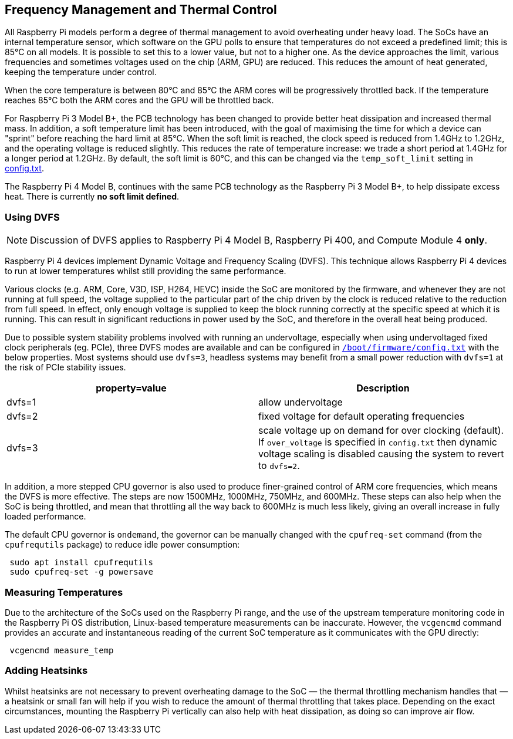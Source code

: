 == Frequency Management and Thermal Control

All Raspberry Pi models perform a degree of thermal management to avoid overheating under heavy load. The SoCs have an internal temperature sensor, which software on the GPU polls to ensure that temperatures do not exceed a predefined limit; this is 85°C on all models. It is possible to set this to a lower value, but not to a higher one. As the device approaches the limit, various frequencies and sometimes voltages used on the chip (ARM, GPU) are reduced. This reduces the amount of heat generated, keeping the temperature under control.

When the core temperature is between 80°C and 85°C the ARM cores will be progressively throttled back. If the temperature reaches 85°C both the ARM cores and the GPU will be throttled back.

For Raspberry Pi 3 Model B+, the PCB technology has been changed to provide better heat dissipation and increased thermal mass. In addition, a soft temperature limit has been introduced, with the goal of maximising the time for which a device can "sprint" before reaching the hard limit at 85°C. When the soft limit is reached, the clock speed is reduced from 1.4GHz to 1.2GHz, and the operating voltage is reduced slightly. This reduces the rate of temperature increase: we trade a short period at 1.4GHz for a longer period at 1.2GHz. By default, the soft limit is 60°C, and this can be changed via the `temp_soft_limit` setting in xref:config_txt.adoc#overclocking-options[config.txt].

The Raspberry Pi 4 Model B, continues with the same PCB technology as the Raspberry Pi 3 Model B+, to help dissipate excess heat. There is currently *no soft limit defined*.

=== Using DVFS

NOTE: Discussion of DVFS applies to Raspberry Pi 4 Model B, Raspberry Pi 400, and Compute Module 4 *only*.

Raspberry Pi 4 devices implement Dynamic Voltage and Frequency Scaling (DVFS). This technique allows Raspberry Pi 4 devices to run at lower temperatures whilst still providing the same performance.

Various clocks (e.g. ARM, Core, V3D, ISP, H264, HEVC) inside the SoC are monitored by the firmware, and whenever they are not running at full speed, the voltage supplied to the particular part of the chip driven by the clock is reduced relative to the reduction from full speed. In effect, only enough voltage is supplied to keep the block running correctly at the specific speed at which it is running. This can result in significant reductions in power used by the SoC, and therefore in the overall heat being produced.

Due to possible system stability problems involved with running an undervoltage, especially when using undervoltaged fixed clock peripherals (eg. PCIe), three DVFS modes are available and can be configured in xref:config_txt.adoc#what-is-config-txt[`/boot/firmware/config.txt`] with the below properties. Most systems should use `dvfs=3`, headless systems may benefit from a small power reduction with `dvfs=1` at the risk of PCIe stability issues.

|===
| property=value | Description

| dvfs=1
| allow undervoltage

| dvfs=2
| fixed voltage for default operating frequencies

| dvfs=3
| scale voltage up on demand for over clocking (default). If `over_voltage` is specified in `config.txt` then dynamic voltage scaling is disabled causing the system to revert to `dvfs=2`.
|===

In addition, a more stepped CPU governor is also used to produce finer-grained control of ARM core frequencies, which means the DVFS is more effective. The steps are now 1500MHz, 1000MHz, 750MHz, and 600MHz. These steps can also help when the SoC is being throttled, and mean that throttling all the way back to 600MHz is much less likely, giving an overall increase in fully loaded performance.

The default CPU governor is `ondemand`, the governor can be manually changed with the `cpufreq-set` command (from the `cpufrequtils` package) to reduce idle power consumption:

[,bash]
----
 sudo apt install cpufrequtils
 sudo cpufreq-set -g powersave
----

=== Measuring Temperatures

Due to the architecture of the SoCs used on the Raspberry Pi range, and the use of the upstream temperature monitoring code in the Raspberry Pi OS distribution, Linux-based temperature measurements can be inaccurate. However, the `vcgencmd` command provides an accurate and instantaneous reading of the current SoC temperature as it communicates with the GPU directly:

[,bash]
----
 vcgencmd measure_temp
----

=== Adding Heatsinks

Whilst heatsinks are not necessary to prevent overheating damage to the SoC — the thermal throttling mechanism handles that — a heatsink or small fan will help if you wish to reduce the amount of thermal throttling that takes place. Depending on the exact circumstances, mounting the Raspberry Pi vertically can also help with heat dissipation, as doing so can improve air flow.
